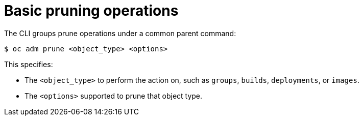 // Module included in the following assemblies:
//
// * applications/pruning-objects.adoc

[id="pruning-basic-operations_{context}"]
= Basic pruning operations

[role="_abstract"]
The CLI groups prune operations under a common parent command:

[source,terminal]
----
$ oc adm prune <object_type> <options>
----

This specifies:

- The `<object_type>` to perform the action on, such as `groups`, `builds`,
`deployments`, or `images`.
- The `<options>` supported to prune that object type.
